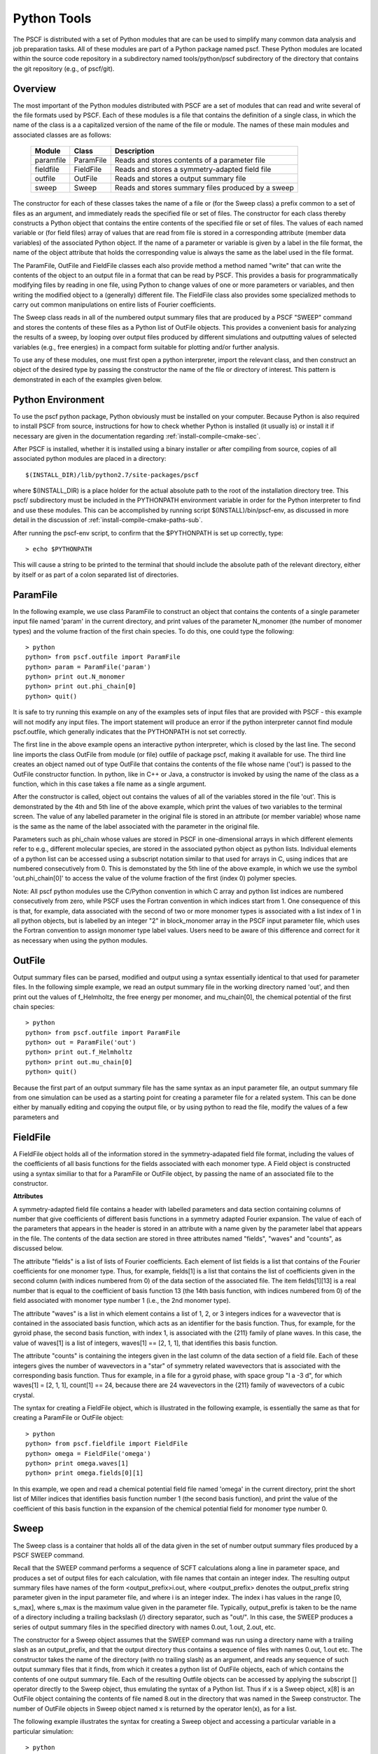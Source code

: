 
.. _python-page:

*************
Python Tools
*************

The PSCF is distributed with a set of Python modules that are can 
be used to simplify many common data analysis and job preparation 
tasks.  All of these modules are part of a Python package named 
pscf. These Python modules are located within the source code 
repository in a subdirectory named tools/python/pscf subdirectory 
of the directory that contains the git repository (e.g., of pscf/git). 

Overview
=========

The most important of the Python modules distributed with PSCF are 
a set of modules that can read and write several of the file formats 
used by PSCF. Each of these modules is a file that contains the
definition of a single class, in which the name of the class is a
a capitalized version of the name of the file or module. The names
of these main modules and associated classes are as follows:

  ========== ========= =====================================================
  Module     Class     Description
  ========== ========= =====================================================
  paramfile  ParamFile Reads and stores contents of a parameter file
  fieldfile  FieldFile Reads and stores a symmetry-adapted field file
  outfile    OutFile   Reads and stores a output summary file
  sweep      Sweep     Reads and stores summary files produced by a sweep
  ========== ========= =====================================================

The constructor for each of these classes takes the name of a file or 
(for the Sweep class) a prefix common to a set of files as an argument, 
and immediately reads the specified file or set of files. The constructor
for each class thereby constructs a Python object that contains the entire
contents of the specified file or set of files. The values of each 
named variable or (for field files) array of values that are read 
from file is stored in a corresponding attribute (member data variables) 
of the associated Python object. If the name of a parameter or variable 
is given by a label in the file format, the name of the object 
attribute that holds the corresponding value is always the same as 
the label used in the file format.

The ParamFile, OutFile and FieldFile classes each also provide method a 
method named "write" that can write the contents of the object to an 
output file in a format that can be read by PSCF. This provides a 
basis for programmatically modifying files by reading in one file,
using Python to change values of one or more parameters or variables,
and then writing the modified object to a (generally) different file.
The FieldFile class also provides some specialized methods to carry out 
common manipulations on entire lists of Fourier coefficients.

The Sweep class reads in all of the numbered output summary files 
that are produced by a PSCF "SWEEP" command and stores the contents 
of these files as a Python list of OutFile objects. This provides a 
convenient basis for analyzing the results of a sweep, by looping 
over output files produced by different simulations and outputting 
values of selected variables (e.g., free energies) in a compact 
form suitable for plotting and/or further analysis.

To use any of these modules, one must first open a python interpreter, 
import the relevant class, and then construct an object of the desired 
type by passing the constructor the name of the file or directory of 
interest. This pattern is demonstrated in each of the examples given 
below.

Python Environment
==================

To use the pscf python package, Python obviously must be installed
on your computer. Because Python is also required to install PSCF 
from source, instructions for how to check whether Python is
installed (it usually is) or install it if necessary are given in
the documentation regarding :ref:`install-compile-cmake-sec`.

After PSCF is installed, whether it is installed using a binary 
installer or after compiling from source, copies of all associated 
python modules are placed in a directory::

   $(INSTALL_DIR)/lib/python2.7/site-packages/pscf

where $(INSTALL_DIR) is a place holder for the actual absolute path
to the root of the installation directory tree. This pscf/ subdirectory
must be included in the PYTHONPATH environment variable in order for 
the Python interpreter to find and use these modules. This can be 
accomplished by running script $(INSTALL)/bin/pscf-env, as discussed 
in more detail in the discussion of :ref:`install-compile-cmake-paths-sub`. 

After running the pscf-env script, to confirm that the $PYTHONPATH 
is set up correctly, type::

   > echo $PYTHONPATH

This will cause a string to be printed to the terminal that should
include the absolute path of the relevant directory, either by itself 
or as part of a colon separated list of directories.

ParamFile
==========

In the following example, we use class ParamFile to construct
an object that contains the contents of a single parameter 
input file named 'param' in the current directory, and print 
values of the parameter N_monomer (the number of monomer 
types) and the volume fraction of the first chain species.
To do this, one could type the following::

    > python
    python> from pscf.outfile import ParamFile
    python> param = ParamFile('param')
    python> print out.N_monomer
    python> print out.phi_chain[0]
    python> quit()

It is safe to try running this example on any of the examples 
sets of input files that are provided with PSCF - this example 
will not modify any input files. The import statement will 
produce an error if the python interpreter cannot find module 
pscf.outfile, which generally indicates that the PYTHONPATH is 
not set correctly.

The first line in the above example opens an interactive python 
interpreter, which is closed by the last line. The second line 
imports the class OutFile from module (or file) outfile of 
package pscf, making it available for use. The third line 
creates an object named out of type OutFile that contains the 
contents of the file whose name ('out') is passed to the OutFile 
constructor function. In python, like in C++ or Java, a 
constructor is invoked by using the name of the class as a 
function, which in this case takes a file name as a single 
argument. 

After the constructor is called, object out contains the 
values of all of the variables stored in the file 'out'.
This is demonstrated by the 4th and 5th line of the above
example, which print the values of two variables to the
terminal screen.  The value of any labelled parameter in 
the original file is stored in an attribute (or member 
variable) whose name is the same as the name of the 
label associated with the parameter in the original file. 

Parameters such as phi_chain whose values are stored in
PSCF in one-dimensional arrays in which different elements 
refer to e.g., different molecular species, are stored in 
the associated python object as python lists. Individual 
elements of a python list can be accessed using a subscript 
notation similar to that used for arrays in C, using indices
that are numbered consecutively from 0. This is demonstated 
by the 5th line of the above example, in which we use the 
symbol 'out.phi_chain[0]' to access the value of the volume 
fraction of the first (index 0) polymer species. 

Note: All pscf python modules use the C/Python convention 
in which C array and python list indices are numbered 
consecutively from zero, while PSCF uses the Fortran 
convention in which indices start from 1.  One consequence 
of this is that, for example, data associated with the 
second of two or more monomer types is associated with a 
list index of 1 in all python objects, but is labelled by 
an integer "2" in block_monomer array in the PSCF input 
parameter file, which uses the Fortran convention to 
assign monomer type label values. Users need to be aware 
of this difference and correct for it as necessary when 
using the python modules.

OutFile 
=======

Output summary files can be parsed, modified and output using a 
syntax essentially identical to that used for parameter files. 
In the following simple example, we read an output summary file 
in the working directory named 'out', and then print out the 
values of f_Helmholtz, the free energy per monomer, and 
mu_chain[0], the chemical potential of the first chain species::

    > python
    python> from pscf.outfile import ParamFile
    python> out = ParamFile('out')
    python> print out.f_Helmholtz
    python> print out.mu_chain[0]
    python> quit()

Because the first part of an output summary file has the same 
syntax as an input parameter file, an output summary file from
one simulation can be used as a starting point for creating a 
parameter file for a related system. This can be done either 
by manually editing and copying the output file, or by using
python to read the file, modify the values of a few parameters
and 


FieldFile
==========

A FieldFile object holds all of the information stored in the
symmetry-adapated field file format, including the values of 
the coefficients of all basis functions for the fields 
associated with each monomer type. A Field object is 
constructed using a syntax similiar to that for a ParamFile 
or OutFile object, by passing the name of an associated file
to the constructor.

**Attributes**

A symmetry-adapted field file contains a header with labelled
parameters and data section containing columns of number that
give coefficients of different basis functions in a symmetry
adapted Fourier expansion. The value of each of the parameters
that appears in the header is stored in an attribute with a
name given by the parameter label that appears in the file. 
The contents of the data section are stored in three attributes
named "fields", "waves" and "counts", as discussed below.

The attribute "fields" is a list of lists of Fourier 
coefficients.  Each element of list fields is a list that 
contains of the Fourier coefficients for one monomer type. 
Thus, for example, fields[1] is a list that contains the 
list of coefficients given in the second column (with indices 
numbered from 0) of the data section of the associated file. 
The item fields[1][13] is a real number that is equal to the
coefficient of basis function 13 (the 14th basis function,
with indices numbered from 0) of the field associated with
monomer type number 1 (i.e., the 2nd monomer type).

The attribute "waves" is a list in which element contains a
list of 1, 2, or 3 integers indices for a wavevector that
is contained in the associated basis function, which acts
as an identifier for the basis function.  Thus, for example, 
for the gyroid phase, the second basis function, with index 
1, is associated with the {211} family of plane waves. In 
this case, the value of waves[1] is a list of integers, 
waves[1] == [2, 1, 1], that identifies this basis function.

The attribute "counts" is containing the integers given in the
last column of the data section of a field file. Each of these
integers gives the number of wavevectors in a "star" of symmetry
related wavevectors that is associated with the corresponding 
basis function. Thus for example, in a file for a gyroid phase,
with space group "I a -3 d", for which waves[1] = [2, 1, 1],
count[1] == 24, because there are 24 wavevectors in the {211}
family of wavevectors of a cubic crystal. 

The syntax for creating a FieldFile object, which is illustrated
in the following example,  is essentially the same as that for 
creating a ParamFile or OutFile object::


    > python
    python> from pscf.fieldfile import FieldFile
    python> omega = FieldFile('omega')
    python> print omega.waves[1]
    python> print omega.fields[0][1]

In this example, we open and read a chemical potential field
file named 'omega' in the current directory, print the short
list of Miller indices that identifies basis function number 1 
(the second basis function), and print the value of the coefficient
of this basis function in the expansion of the chemical potential
field for monomer type number 0. 

Sweep
======

The Sweep class is a container that holds all of the data given
in the set of number output summary files produced by a PSCF 
SWEEP command.  

Recall that the SWEEP command performs a sequence of SCFT 
calculations along a line in parameter space, and produces a set 
of output files for each calculation, with file names that 
contain an integer index. The resulting output summary files 
have names of the form <output_prefix>i.out, where <output_prefix> 
denotes the output_prefix string parameter given in the input 
parameter file, and where i is an integer index. The index i 
has values in the range [0, s_max], where s_max is the maximum 
value given in the parameter file.  Typically, output_prefix 
is taken to be the name of a directory including a trailing 
backslash (/) directory separator, such as "out/".  In this 
case, the SWEEP produces a series of output summary files in 
the specified directory with names 0.out, 1.out, 2.out, etc.

The constructor for a Sweep object assumes that the SWEEP
command was run using a directory name with a trailing slash
as an output_prefix, and that the output directory thus 
contains a sequence of files with names 0.out, 1.out etc.
The constructor takes the name of the directory (with no
trailing slash) as an argument, and reads any sequence of
such output summary files that it finds, from which it 
creates a python list of OutFile objects, each of which
contains the contents of one output summary file. Each of 
the resulting Outfile objects can be accessed by applying 
the subscript [] operator directly to the Sweep object, 
thus emulating the syntax of a Python list. Thus if x is 
a Sweep object, x[8] is an OutFile object containing the 
contents of file named 8.out in the directory that was 
named in the Sweep constructor. The number of OutFile
objects in Sweep object named x is returned by the operator
len(x), as for a list.

The following example illustrates the syntax for creating
a Sweep object and accessing a particular variable in a
particular simulation::

    > python
    python> from pscf.sweep import Sweep
    python> x = Sweep('.')
    python> print len(x)
    python> print x[8].f_Helmholtz

In this example, we assume that the python interpreter 
was run from the directory containing a set of output 
summary files named 0.out, 1.out etc. The third line of 
this example thus reads all of the output files in the 
working directory, indicated here by the unix shorthand 
'.' that is passed to the constructor.  The fourth line 
prints the number of output files found to the screen.
The fifth line prints the value of the variable 
f_Helmholtz read from the file 8.out.

Users can aalso iterate over the list of OutFile 
objects contained in a Sweep object in order to output
or manipulate lists showing how selected variables change
within the sequence of calculations. This is shown in the 
following example::

    > python
    python> from pscf.sweep import Sweep
    python> x = Sweep('.')
    python> print len(x)
    python> file = open('free_energy','w')
    python> for outfile in x:
        ***     line = str(outfile.block_length[0][1]) + '  '
        ***     line += str(outfile.f_Helmholtz) 
        ***     print line
        ***     file.write(line + "\n")
    python>
    python> file.close()

The fifth line of this example uses the Python open()
function to open a new file named 'free_energy' for writing 
(mode = 'w'). The for loop produces a sequence of text 
lines containing two columns of numbers, in which the first
column contains values of the length block_length[0][1] 
of the second (index 1) block of the first (index 0) 
chain species, while the second column contains the 
value of f_Helmholtz, which is the Helmholtz free energy 
per monomer normalized by kT, and each line contains values
from a different output summary file. In this example, each 
line of this output is both printed to the screen and written 
to a file named free_energy. The penultimate line closes the
file before closing the python interpreter.

The type of operation given above, which produces 
a string of containing two columns of numbers, is
commonly needed to summarize information about a
sweep.  The Sweep class thus provides a method named 
write() that is designed to simplify this operation.
The write function takes two arguments, named expr1 
and expr2, each of which is literal string containing 
a mathematical expression written using the names of 
attributes as variable names. It returns a string 
containing two columns of numbers, in which each 
value in the first column is obtaining by evaluating
expression expr1 and each value is obtained by 
evaluating expr2, and in which each row represents
a pair of values obtained from a different simulation.
The above example could also be expressed using the 
write method as::

    > python
    python> from pscf.sweep import Sweep
    python> sweep = Sweep('.')
    python> text = sweep.write('block_length[0][1]','f_Helmholtz')
    python> print text
    python> file = open('free_energy','w')
    python> file.write(text)
    python> file.close()
    python> quit()

Each of the arguments of the write functions are text
strings, and need not simply be attribute names or items 
within attributes that are lists, as in the above example.
These arguments can be any text strings that can contain 
a valid python expression in which attribute names are 
used as variable names. The statement::

    text = sweep.write('2.0*block_length[0][1]','f_Helmholtz')

would thus also be valid, and would produce a string 
in which the first column contained values equal to 
twice the length of the 2nd block of the first chain 
species. 
